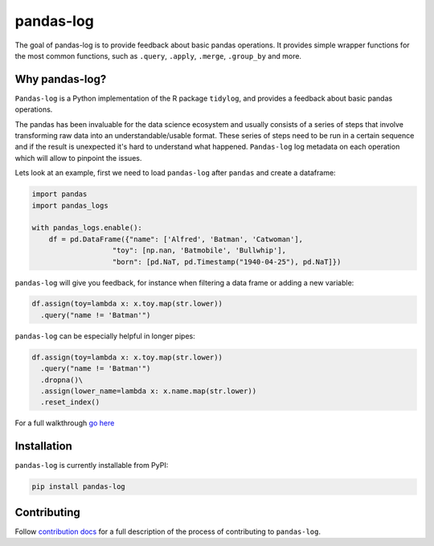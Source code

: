 ==========
pandas-log
==========


.. image:: https://img.shields.io/pypi/v/pandas_log.svg
        :target: https://pypi.python.org/pypi/pandas_log

.. image:: https://img.shields.io/travis/eyaltrabelsi/pandas-log.svg
        :target: https://travis-ci.org/eyaltrabelsi/pandas-log

.. image:: https://readthedocs.org/projects/pandas-log/badge/?version=latest
        :target: https://pandas-log.readthedocs.io/en/latest/?badge=latest
        :alt: Documentation Status

.. image:: https://pyup.io/repos/github/eyaltrabelsi/pandas-log/shield.svg
     :target: https://pyup.io/repos/github/eyaltrabelsi/pandas-log/
     :alt: Updates

The goal of pandas-log is to provide feedback about basic pandas operations. It provides simple wrapper functions for the most common functions, such as ``.query``, ``.apply``, ``.merge``, ``.group_by`` and more.

Why pandas-log?
---------------
``Pandas-log`` is a Python implementation of the R package ``tidylog``, and provides a feedback about basic pandas operations.

The pandas has been invaluable for the data science ecosystem and usually consists of a series of steps that involve transforming raw data into an understandable/usable format.
These series of steps need to be run in a certain sequence and if the result is unexpected it's hard to understand what happened. ``Pandas-log`` log metadata on each operation which will allow to pinpoint the issues.



Lets look at an example, first we need to load ``pandas-log`` after ``pandas`` and create a dataframe:

.. code-block:: python

    import pandas
    import pandas_logs

    with pandas_logs.enable():
        df = pd.DataFrame({"name": ['Alfred', 'Batman', 'Catwoman'],
                       "toy": [np.nan, 'Batmobile', 'Bullwhip'],
                       "born": [pd.NaT, pd.Timestamp("1940-04-25"), pd.NaT]})


``pandas-log`` will give you feedback, for instance when filtering a data frame or adding a new variable:

.. code-block:: python

    df.assign(toy=lambda x: x.toy.map(str.lower))
      .query("name != 'Batman'")

``pandas-log`` can be especially helpful in longer pipes:

.. code-block:: python

    df.assign(toy=lambda x: x.toy.map(str.lower))
      .query("name != 'Batman'")
      .dropna()\
      .assign(lower_name=lambda x: x.name.map(str.lower))
      .reset_index()

For a full walkthrough `go here
<https://github.com/eyaltrabelsi/pandas-log/blob/master/examples/pandas_log_intro.ipynb>`_


Installation
------------
``pandas-log`` is currently installable from PyPI:

.. code-block:: bash

    pip install pandas-log


Contributing
------------
Follow `contribution docs
<https://pandas-log.readthedocs.io/en/latest/contributing.html>`_ for a full description of the process of contributing to ``pandas-log``.
